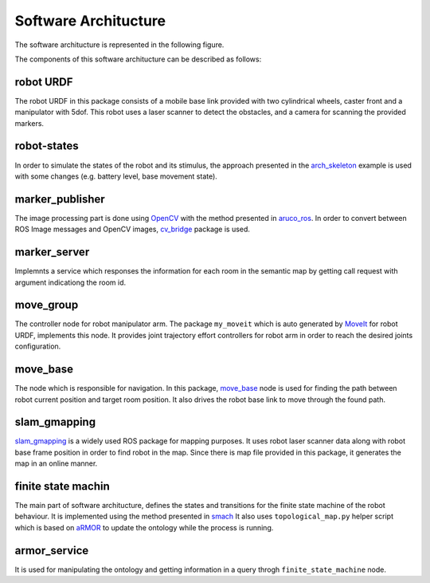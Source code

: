 Software Architucture
=========================

The software architucture is represented in the following figure.

.. image:: diagrams/sofar.png
  :width: 1000
  :align: center
  :alt: sofar

The components of this software architucture can be described as follows:

robot URDF
-----------
The robot URDF in this package consists of a mobile base link provided with two cylindrical wheels, caster front
and a manipulator with 5dof. This robot uses a laser scanner to detect the obstacles, and a camera for scanning 
the provided markers.

.. image:: diagrams/urdf.png
  :width: 300
  :align: center
  :alt: robot_urdf

robot-states
-------------
In order to simulate the states of the robot and its stimulus, the approach presented in the 
`arch_skeleton <https://github.com/buoncubi/arch_skeleton>`_ example is used with some changes
(e.g. battery level, base movement state).

marker_publisher
-----------------
The image processing part is done using `OpenCV <https://opencv.org/>`_ with the method presented in 
`aruco_ros <https://github.com/CarmineD8/aruco_ros>`_. In order to convert between ROS Image 
messages and OpenCV images, `cv_bridge <http://wiki.ros.org/cv_bridge>`_ package is used.

marker_server
--------------
Implemnts a service which responses the information for each room in the semantic map by getting
call request with argument indicationg the room id.

move_group
-----------
The controller node for robot manipulator arm. The package ``my_moveit`` which is auto generated by 
`MoveIt <https://moveit.ros.org/>`_ for robot URDF, implements this node. It provides joint trajectory effort 
controllers for robot arm in order to reach the desired joints configuration. 


move_base 
----------
The node which is responsible for navigation. In this package, `move_base <http://wiki.ros.org/move_base>`_ node is
used for finding the path between robot current position and target room position. It also drives the robot
base link to move through the found path.

slam_gmapping
--------------
`slam_gmapping <http://wiki.ros.org/slam_gmapping>`_ is a widely used ROS package for mapping purposes.
It uses robot laser scanner data along with robot base frame position in order to find robot in the map.
Since there is map file provided in this package, it generates the map in an online manner.


finite state machin 
---------------------
The main part of software architucture, defines the states and transitions for the finite state
machine of the robot behaviour. It is implemented using the method presented in `smach <http://wiki.ros.org/smach>`_
It also uses ``topological_map.py`` helper script which is based on `aRMOR <https://github.com/EmaroLab/armor>`_ 
to update the ontology while the process is running.

.. image:: diagrams/fsm.png
  :width: 300
  :align: center
  :alt: robot_urdf

armor_service
---------------
It is used for manipulating the ontology and getting information in a query throgh ``finite_state_machine`` node.